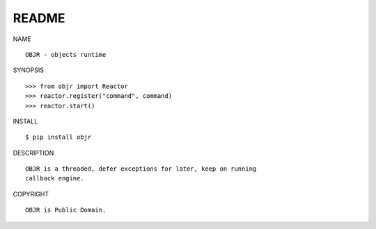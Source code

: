 README
######

NAME

::

    OBJR - objects runtime


SYNOPSIS

::

    >>> from objr import Reactor
    >>> reactor.register("command", command)
    >>> reactor.start()


INSTALL

::

    $ pip install objr


DESCRIPTION

::

    OBJR is a threaded, defer exceptions for later, keep on running
    callback engine.


COPYRIGHT

::

    OBJR is Public Domain.
